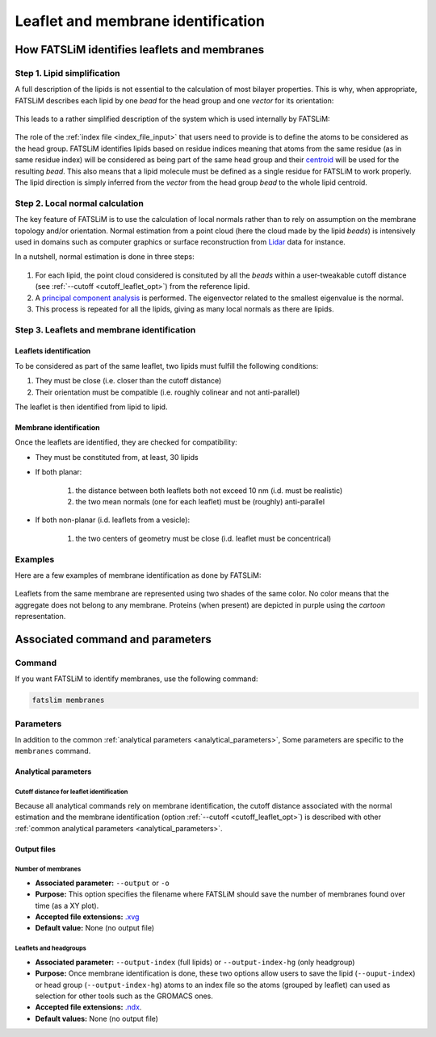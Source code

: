 Leaflet and membrane identification
###################################

How FATSLiM identifies leaflets and membranes
*********************************************

.. _concept_lipid_simplification:

Step 1. Lipid simplification
============================

A full description of the lipids is not essential to the calculation of most bilayer properties.
This is why, when appropriate, FATSLiM describes each lipid by one *bead* for the head group and one *vector* for its orientation:

.. figure:: images/lipid_simplification.png
    :align: center

This leads to a rather simplified description of the system which is used internally by FATSLiM:

.. figure:: images/system_simplification.png
    :align: center

The role of the :ref:`index file <index_file_input>` that users need to provide is to define the atoms to be considered as the head group.
FATSLiM identifies lipids based on residue indices meaning that atoms from the same residue (as in same residue index) will be considered as being part of the same head group
and their `centroid <https://en.wikipedia.org/wiki/Centroid>`_ will be used for the resulting *bead*. This also means that a lipid molecule must be defined as a single residue for FATSLiM to work properly.
The lipid direction is simply inferred from the *vector* from the head group *bead* to the whole lipid centroid.

.. seealso::
    See :ref:`tuto_generate_ndx` for further details.


Step 2. Local normal calculation
================================

The key feature of FATSLiM is to use the calculation of local normals rather than to rely on assumption on the membrane topology and/or orientation.
Normal estimation from a point cloud (here the cloud made by the lipid *beads*) is intensively used in domains such as computer graphics or surface reconstruction
from `Lidar <https://en.wikipedia.org/wiki/Lidar>`_ data for instance.

In a nutshell, normal estimation is done in three steps:

.. figure:: images/normal-calculation.png
    :align: center

1. For each lipid, the point cloud considered is consituted by all the *beads* within a user-tweakable cutoff distance (see :ref:`--cutoff <cutoff_leaflet_opt>`) from the reference lipid.

2. A `principal component analysis <https://en.wikipedia.org/wiki/Principal_component_analysis>`_ is performed. The eigenvector related to the smallest eigenvalue is the normal.

3. This process is repeated for all the lipids, giving as many local normals as there are lipids.

.. seealso::
    If you want more details on normal estimation, you should take a look at the `Point Cloud Library <http://pointclouds.org/>`_
    and, in particular, its `3D feature tutorial <http://pointclouds.org/documentation/tutorials/how_features_work.php>`_.

Step 3. Leaflets and membrane identification
============================================

Leaflets identification
"""""""""""""""""""""""

To be considered as part of the same leaflet, two lipids must fulfill the following conditions:

1. They must be close (i.e. closer than the cutoff distance)

2. Their orientation must be compatible (i.e. roughly colinear and not anti-parallel)

The leaflet is then identified from lipid to lipid.

Membrane identification
"""""""""""""""""""""""

Once the leaflets are identified, they are checked for compatibility:

* They must be constituted from, at least, 30 lipids

* If both planar:

    1. the distance between both leaflets both not exceed 10 nm (i.d. must be realistic)

    2. the two mean normals (one for each leaflet) must be (roughly) anti-parallel

* If both non-planar (i.d. leaflets from a vesicle):

    1. the two centers of geometry must be close (i.d. leaflet must be concentrical)


Examples
========

Here are a few examples of membrane identification as done by FATSLiM:

.. figure:: images/membrane-identification_examples.png
    :align: center

    Leaflets from the same membrane are represented using two shades of the same color.
    No color means that the aggregate does not belong to any membrane.
    Proteins (when present) are depicted in purple using the *cartoon* representation.


Associated command and parameters
*********************************

Command
=======

If you want FATSLiM to identify membranes, use the following command:

.. code-block:: bash

    fatslim membranes

Parameters
==========

In addition to the common :ref:`analytical parameters <analytical_parameters>`,
Some parameters are specific to the ``membranes`` command.

Analytical parameters
"""""""""""""""""""""


Cutoff distance for leaflet identification
~~~~~~~~~~~~~~~~~~~~~~~~~~~~~~~~~~~~~~~~~~

Because all analytical commands rely on membrane identification,
the cutoff distance associated with the normal estimation and the membrane identification
(option :ref:`--cutoff <cutoff_leaflet_opt>`) is described with other :ref:`common analytical parameters <analytical_parameters>`.


Output files
""""""""""""

Number of membranes
~~~~~~~~~~~~~~~~~~~

- **Associated parameter:** ``--output`` or ``-o``

- **Purpose:** This option specifies the filename where FATSLiM should save the number of membranes found over time (as a XY plot).

- **Accepted file extensions:** `.xvg`_

- **Default value:** None (no output file)

.. _.xvg: http://manual.gromacs.org/current/online/xvg.html


Leaflets and headgroups
~~~~~~~~~~~~~~~~~~~~~~~

- **Associated parameter:** ``--output-index`` (full lipids) or ``--output-index-hg`` (only headgroup)

- **Purpose:** Once membrane identification is done, these two options allow users to save the lipid (``--ouput-index``) or head group (``--output-index-hg``) atoms to an index file so the atoms (grouped by leaflet) can used as selection for other tools such as the GROMACS ones.

- **Accepted file extensions:** `.ndx`_.

- **Default values:** None (no output file)

.. _.ndx: http://manual.gromacs.org/current/online/ndx.html

.. seealso::

    Tutorial: :ref:`tuto_membrane_identification`

